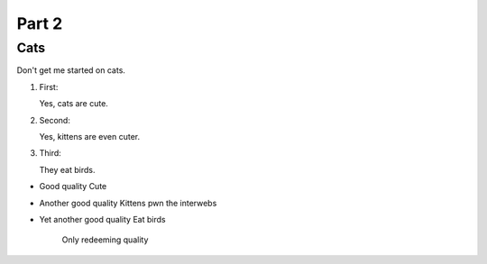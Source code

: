 

Part 2
#########

Cats
*********
Don't get me started on cats.


#. First:

   Yes, cats are cute.

#. Second:

   Yes, kittens are even cuter.

#. Third:

   They eat birds. 
  
  
* Good quality
  Cute
  
* Another good quality
  Kittens pwn the interwebs
  
* Yet another good quality
  Eat birds
    Only redeeming quality
   
   


